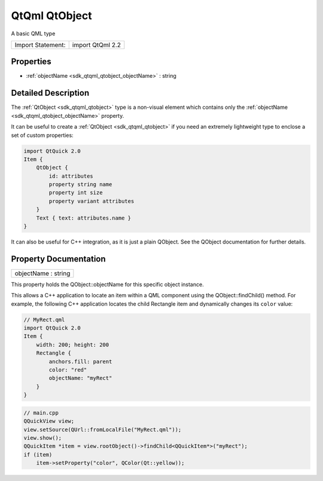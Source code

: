 .. _sdk_qtqml_qtobject:

QtQml QtObject
==============

A basic QML type

+---------------------+--------------------+
| Import Statement:   | import QtQml 2.2   |
+---------------------+--------------------+

Properties
----------

-  :ref:`objectName <sdk_qtqml_qtobject_objectName>` : string

Detailed Description
--------------------

The :ref:`QtObject <sdk_qtqml_qtobject>` type is a non-visual element which contains only the :ref:`objectName <sdk_qtqml_qtobject_objectName>` property.

It can be useful to create a :ref:`QtObject <sdk_qtqml_qtobject>` if you need an extremely lightweight type to enclose a set of custom properties:

.. code:: qml

    import QtQuick 2.0
    Item {
        QtObject {
            id: attributes
            property string name
            property int size
            property variant attributes
        }
        Text { text: attributes.name }
    }

It can also be useful for C++ integration, as it is just a plain QObject. See the QObject documentation for further details.

Property Documentation
----------------------

.. _sdk_qtqml_qtobject_objectName:

+--------------------------------------------------------------------------------------------------------------------------------------------------------------------------------------------------------------------------------------------------------------------------------------------------------------+
| objectName : string                                                                                                                                                                                                                                                                                          |
+--------------------------------------------------------------------------------------------------------------------------------------------------------------------------------------------------------------------------------------------------------------------------------------------------------------+

This property holds the QObject::objectName for this specific object instance.

This allows a C++ application to locate an item within a QML component using the QObject::findChild() method. For example, the following C++ application locates the child Rectangle item and dynamically changes its ``color`` value:

.. code:: qml

    // MyRect.qml
    import QtQuick 2.0
    Item {
        width: 200; height: 200
        Rectangle {
            anchors.fill: parent
            color: "red"
            objectName: "myRect"
        }
    }

.. code:: cpp

    // main.cpp
    QQuickView view;
    view.setSource(QUrl::fromLocalFile("MyRect.qml"));
    view.show();
    QQuickItem *item = view.rootObject()->findChild<QQuickItem*>("myRect");
    if (item)
        item->setProperty("color", QColor(Qt::yellow));

